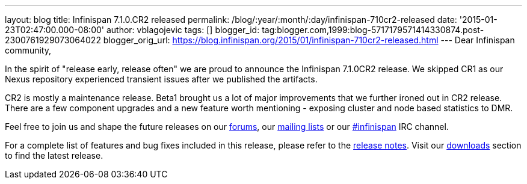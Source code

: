 ---
layout: blog
title: Infinispan 7.1.0.CR2 released
permalink: /blog/:year/:month/:day/infinispan-710cr2-released
date: '2015-01-23T02:47:00.000-08:00'
author: vblagojevic
tags: []
blogger_id: tag:blogger.com,1999:blog-5717179571414330874.post-2300761929073064022
blogger_orig_url: https://blog.infinispan.org/2015/01/infinispan-710cr2-released.html
---
Dear Infinispan community,

In the spirit of "release early, release often" we are proud to announce
the Infinispan 7.1.0CR2 release. We skipped CR1 as our Nexus repository
experienced transient issues after we published the artifacts.

CR2 is mostly a maintenance release. Beta1 brought us a lot of major
improvements that we further ironed out in CR2 release. There are a few
component upgrades and a new feature worth mentioning - exposing cluster
and node based statistics to DMR. 

Feel free to join us and shape the future releases on
our http://www.jboss.org/infinispan/forums[forums],
our https://lists.jboss.org/mailman/listinfo/infinispan-dev[mailing
lists] or
our http://webchat.freenode.net/?channels=%23infinispan[#infinispan] IRC
channel.

For a complete list of features and bug fixes included in this release,
please refer to
the https://issues.jboss.org/secure/ReleaseNote.jspa?projectId=12310799&version=12325978[release
notes]. Visit our http://infinispan.org/download/[downloads] section to
find the latest release.
